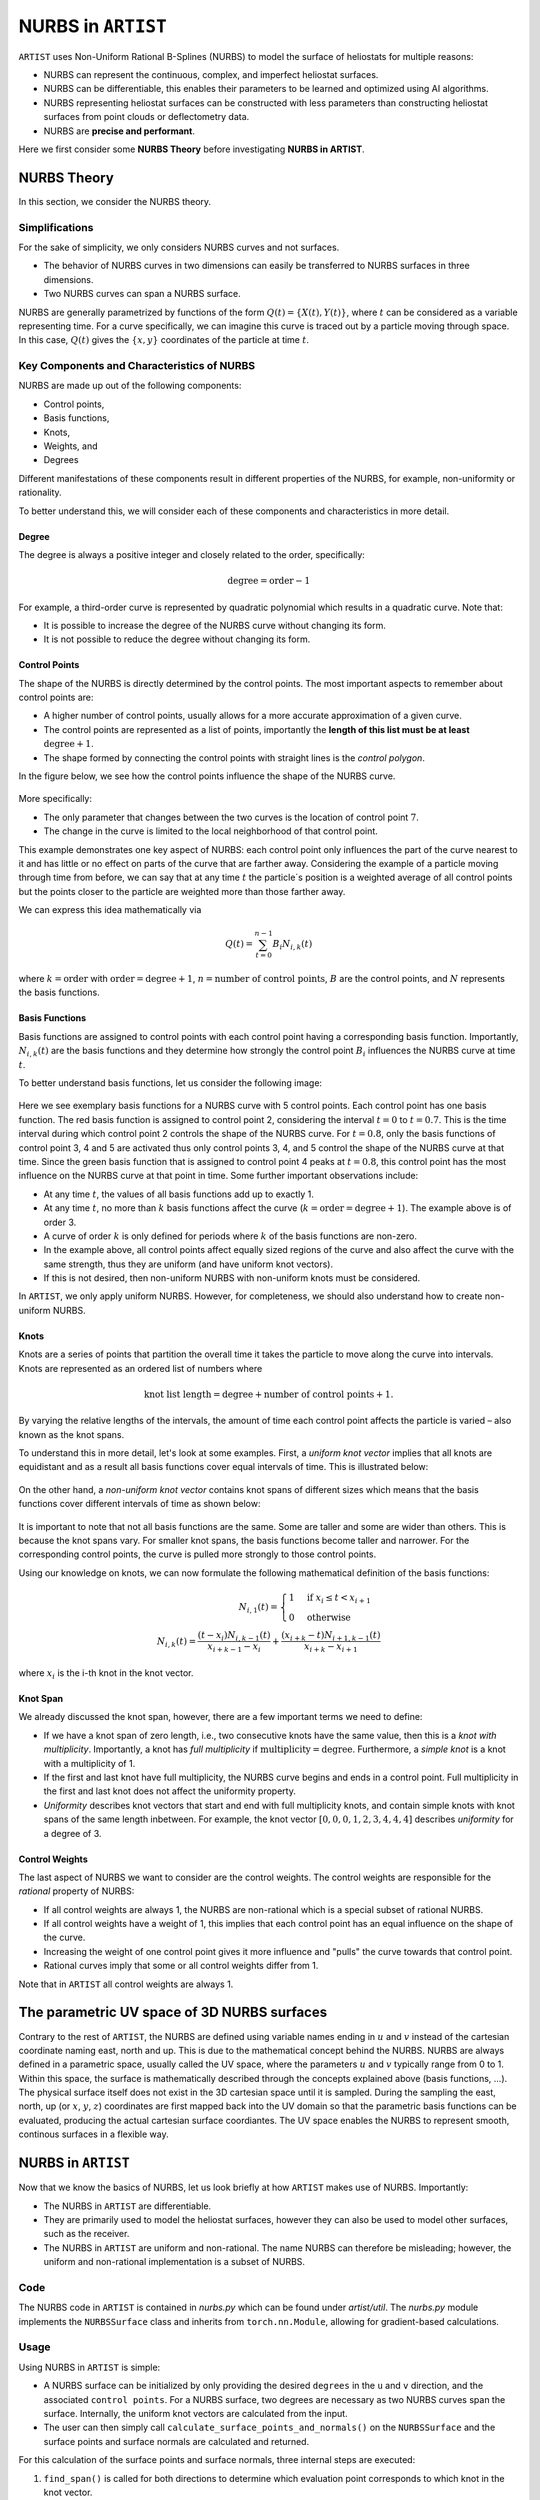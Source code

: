.. _nurbs:

NURBS in ``ARTIST``
===================

``ARTIST`` uses Non-Uniform Rational B-Splines (NURBS) to model the surface of heliostats for multiple reasons:

- NURBS can represent the continuous, complex, and imperfect heliostat surfaces.
- NURBS can be differentiable, this enables their parameters to be learned and optimized using AI algorithms.
- NURBS representing heliostat surfaces can be constructed with less parameters than constructing heliostat surfaces
  from point clouds or deflectometry data.
- NURBS are **precise and performant**.

Here we first consider some **NURBS Theory** before investigating **NURBS in
ARTIST**.

NURBS Theory
------------

In this section, we consider the NURBS theory.

Simplifications
^^^^^^^^^^^^^^^

For the sake of simplicity, we only considers NURBS curves and not surfaces.

- The behavior of NURBS curves in two dimensions can easily be transferred to NURBS surfaces in three dimensions.
- Two NURBS curves can span a NURBS surface.

NURBS are generally parametrized by functions of the form :math:`Q(t)=\{X(t), Y(t)\}`, where :math:`t` can be
considered as a variable representing time. For a curve specifically, we can imagine this curve is traced out by a
particle moving through space. In this case, :math:`Q(t)` gives the :math:`\{x, y\}` coordinates of the particle at
time :math:`t`.

Key Components and Characteristics of NURBS
^^^^^^^^^^^^^^^^^^^^^^^^^^^^^^^^^^^^^^^^^^^

NURBS are made up out of the following components:

- Control points,
- Basis functions,
- Knots,
- Weights, and
- Degrees

Different manifestations of these components result in different properties of the NURBS, for example, non-uniformity or
rationality.

To better understand this, we will consider each of these components and characteristics in more detail.

Degree
""""""

The degree is always a positive integer and closely related to the order, specifically:

.. math::

 \text{degree} = \text{order} - 1

For example, a third-order curve is represented by quadratic polynomial which results in a quadratic curve. Note that:

- It is possible to increase the degree of the NURBS curve without changing its form.
- It is not possible to reduce the degree without changing its form.

Control Points
""""""""""""""

The shape of the NURBS is directly determined by the control points. The most important aspects to remember about
control points are:

- A higher number of control points, usually allows for a more accurate approximation of a given curve.
- The control points are represented as a list of points, importantly the **length of this list must be at least**
  :math:`\text{degree}+1`.
- The shape formed by connecting the control points with straight lines is the *control polygon*.

In the figure below, we see how the control points influence the shape of the NURBS curve.

.. figure:: ./images/nurbs_ControlPoints.jpg
   :width: 100 %
   :align: center

More specifically:

- The only parameter that changes between the two curves is the location of control point :math:`7`.
- The change in the curve is limited to the local neighborhood of that control point.

This example demonstrates one key aspect of NURBS: each control point only influences the part of the curve nearest to
it and has little or no effect on parts of the curve that are farther away. Considering the example of a particle moving
through time from before, we can say that at any time :math:`t` the particle´s position is a weighted average of all
control points but the points closer to the particle are weighted more than those farther away.

We can express this idea mathematically via

.. math::

    Q(t) = \sum_{t=0}^{n-1} B_i N_{i,k}(t)


where :math:`k = \text{order}` with :math:`\text{order} = \text{degree} + 1`, :math:`n = \text{number of control points}`,
:math:`B` are the control points, and :math:`N` represents the basis functions.

Basis Functions
"""""""""""""""

Basis functions are assigned to control points with each control point having a corresponding basis function.
Importantly, :math:`N_{i,k}(t)` are the basis functions and they determine how strongly the control point :math:`B_i`
influences the NURBS curve at time :math:`t`.

To better understand basis functions, let us consider the following image:

.. figure:: ./images/nurbs_BasisFunction.jpg
   :width: 100 %
   :align: center


Here we see exemplary basis functions for a NURBS curve with 5 control points. Each control point has one basis
function. The red basis function is assigned to control point 2, considering the interval :math:`t = 0` to
:math:`t = 0.7`. This is the time interval during which control point 2 controls the shape of the NURBS curve. For
:math:`t = 0.8`, only the basis functions of control point 3, 4 and 5 are activated thus only control points 3, 4, and 5
control the shape of the NURBS curve at that time. Since the green basis function that is assigned to control point 4
peaks at :math:`t = 0.8`, this control point has the most influence on the NURBS curve at that point in time. Some
further important observations include:

- At any time :math:`t`, the values of all basis functions add up to exactly 1.
- At any time :math:`t`, no more than :math:`k` basis functions affect the curve
  (:math:`k = \text{order} = \text{degree} + 1`). The example above is of order 3.
- A curve of order :math:`k` is only defined for periods where :math:`k` of the basis functions are non-zero.
- In the example above, all control points affect equally sized regions of the curve and also affect the curve with the same
  strength, thus they are uniform (and have uniform knot vectors).
- If this is not desired, then non-uniform NURBS with non-uniform knots must be considered.

In ``ARTIST``, we only apply uniform NURBS. However, for completeness, we should also understand
how to create non-uniform NURBS.

Knots
"""""

Knots are a series of points that partition the overall time it takes the particle to move along the curve into
intervals. Knots are represented as an ordered list of numbers where

.. math::
    \text{knot list length} = \text{degree} + \text{number of control points} + 1.


By varying the relative lengths of the intervals, the amount of time each control point affects the particle is varied
– also known as the knot spans.

To understand this in more detail, let's look at some examples. First, a *uniform knot vector* implies that all knots are
equidistant and as a result all basis functions cover equal intervals of time. This is illustrated below:

.. figure:: ./images/nurbs_Uniform.jpg
   :width: 100 %
   :align: center

On the other hand, a *non-uniform knot vector* contains knot spans of different sizes which means that the basis
functions cover different intervals of time as shown below:

.. figure:: ./images/nurbs_NonUniform.jpg
   :width: 100 %
   :align: center

It is important to note that not all basis functions are the same. Some are taller and some are wider than others. This
is because the knot spans vary. For smaller knot spans, the basis functions become taller and narrower. For the
corresponding control points, the curve is pulled more strongly to those control points.

Using our knowledge on knots, we can now formulate the following mathematical definition of the basis functions:

.. math::

    N_{i,1}(t) = \begin{cases} 1 & \text{if } x_i \leq t < x_{i+1} \\ 0 & \text{otherwise}\end{cases} \\
    N_{i,k}(t) = \frac{(t-x_i)N_{i,k-1}(t)}{x_{i+k-1}-x_i} + \frac{(x_{i+k}-t)N_{i+1,k-1}(t)}{x_{i+k}-x_{i+1}}

where :math:`x_i` is the i-th knot in the knot vector.

Knot Span
"""""""""

We already discussed the knot span, however, there are a few important terms we need to define:

- If we have a knot span of zero length, i.e., two consecutive knots have the same value, then this is a
  *knot with multiplicity*. Importantly, a knot has *full multiplicity* if :math:`\text{multiplicity} = \text{degree}`.
  Furthermore, a *simple knot* is a knot with a multiplicity of 1.
- If the first and last knot have full multiplicity, the NURBS curve begins and ends in a control point. Full
  multiplicity in the first and last knot does not affect the uniformity property.
- *Uniformity* describes knot vectors that start and end with full multiplicity knots, and contain simple knots with
  knot spans of the same length inbetween. For example, the knot vector :math:`[0,0,0,1,2,3,4,4,4]` describes
  *uniformity* for a degree of 3.

Control Weights
"""""""""""""""

The last aspect of NURBS we want to consider are the control weights. The control weights are responsible for the
*rational* property of NURBS:

- If all control weights are always 1, the NURBS are non-rational which is a special subset of rational NURBS.
- If all control weights have a weight of 1, this implies that each control point has an equal influence on the shape of
  the curve.
- Increasing the weight of one control point gives it more influence and "pulls" the curve towards that control point.
- Rational curves imply that some or all control weights differ from 1.

Note that in ``ARTIST`` all control weights are always 1.

The parametric UV space of 3D NURBS surfaces
--------------------------------------------

Contrary to the rest of ``ARTIST``, the NURBS are defined using variable names ending in :math:`u` and :math:`v` instead of the
cartesian coordinate naming east, north and up. This is due to the mathematical concept behind the NURBS. NURBS are always defined
in a parametric space, usually called the UV space, where the parameters :math:`u` and :math:`v` typically range from 0 to 1. Within
this space, the surface is mathematically described through the concepts explained above (basis functions, ...). The physical surface
itself does not exist in the 3D cartesian space until it is sampled. During the sampling the east, north, up (or :math:`x`, :math:`y`, :math:`z`)
coordinates are first mapped back into the UV domain so that the parametric basis functions can be evaluated, producing the actual
cartesian surface coordiantes. The UV space enables the NURBS to represent smooth, continous surfaces in a flexible way.

NURBS in ``ARTIST``
-------------------

Now that we know the basics of NURBS, let us look briefly at how ``ARTIST`` makes use of NURBS. Importantly:

- The NURBS in ``ARTIST`` are differentiable.
- They are primarily used to model the heliostat surfaces, however they can also be used to model other surfaces, such
  as the receiver.
- The NURBS in ``ARTIST`` are uniform and non-rational. The name NURBS can therefore be misleading; however, the uniform
  and non-rational implementation is a subset of NURBS.

Code
^^^^

The NURBS code in ``ARTIST`` is contained in `nurbs.py` which can be found under `artist/util`. The `nurbs.py` module
implements the ``NURBSSurface`` class and inherits from ``torch.nn.Module``, allowing for gradient-based calculations.

Usage
^^^^^

Using NURBS in ``ARTIST`` is simple:

- A NURBS surface can be initialized by only providing the desired ``degrees`` in the ``u`` and ``v`` direction, and the
  associated ``control points``. For a NURBS surface, two degrees are necessary as two NURBS curves span the surface.
  Internally, the uniform knot vectors are calculated from the input.
- The user can then simply call ``calculate_surface_points_and_normals()`` on the ``NURBSSurface`` and the surface
  points and surface normals are calculated and returned.

For this calculation of the surface points and surface normals, three internal steps are executed:

1. ``find_span()`` is called for both directions to determine which evaluation point corresponds to
   which knot in the knot vector.
2. Next, the basis functions and their derivatives are calculated, again for both directions using
   ``basis_function_and_derivatives()``.
3. Lastly, the surface points and normals are calculated from the basis functions, their derivatives, and the control
   points.
